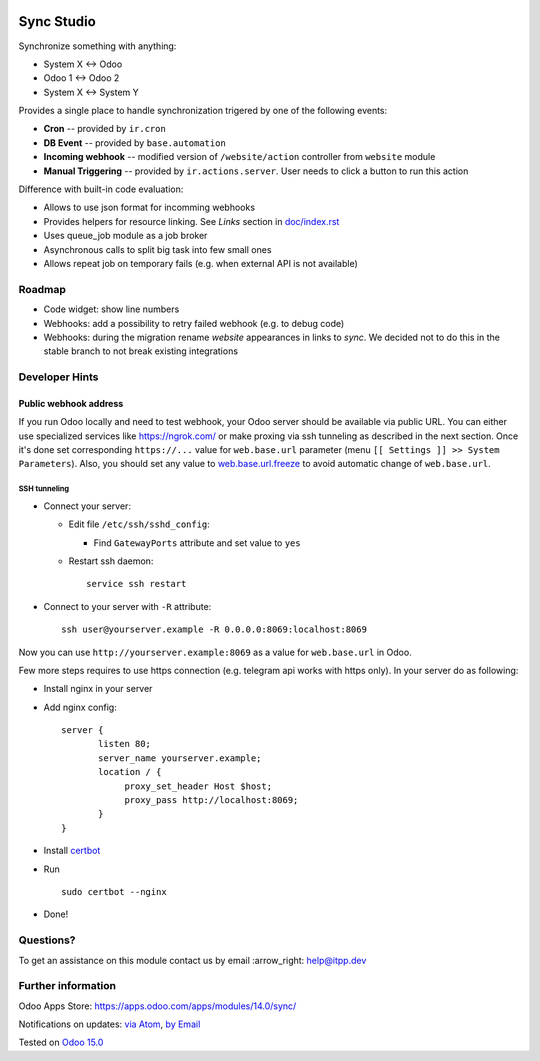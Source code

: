 .. image:: https://itpp.dev/images/infinity-readme.png
   :alt: Tested and maintained by IT Projects Labs
   :target: https://itpp.dev

.. image:: https://img.shields.io/badge/license-MIT-blue.svg
   :target: https://opensource.org/licenses/MIT
   :alt: License: MIT

=============
 Sync Studio
=============

Synchronize something with anything:

* System X ↔ Odoo
* Odoo 1 ↔ Odoo 2
* System X ↔ System Y

Provides a single place to handle synchronization trigered by one of the following events:

* **Cron** -- provided by ``ir.cron``
* **DB Event** -- provided by ``base.automation``
* **Incoming webhook** -- modified version of ``/website/action`` controller from ``website`` module
* **Manual Triggering** -- provided by ``ir.actions.server``. User needs to click a button to run this action

Difference with built-in code evaluation:

* Allows to use json format for incomming webhooks
* Provides helpers for resource linking. See *Links* section in `<doc/index.rst>`__
* Uses queue_job module as a job broker
* Asynchronous calls to split big task into few small ones
* Allows repeat job on temporary fails (e.g. when external API is not available)

Roadmap
=======

* Code widget: show line numbers
* Webhooks: add a possibility to retry failed webhook (e.g. to debug code)
* Webhooks: during the migration rename `website` appearances in links to `sync`. We decided not to do this in the stable branch to not break existing integrations

Developer Hints
===============

Public webhook address
----------------------

If you run Odoo locally and need to test webhook, your Odoo server should be available via public URL. You can either use specialized services like https://ngrok.com/ or make proxing via ssh tunneling as described in the next section. Once it's done set corresponding ``https://...`` value for ``web.base.url`` parameter (menu ``[[ Settings ]] >> System Parameters``). Also, you should set any value to  `web.base.url.freeze <https://odoo-source.com/?q=web.base.url.freeze&i=nope&files=&excludeFiles=po%24%7Cpot%24%7Cyml%24%7Cyaml%24%7Ccss%24%7C%2Fstatic%2Flib%2F&repos=odoo>`__ to avoid automatic change of ``web.base.url``.

SSH tunneling
~~~~~~~~~~~~~

* Connect your server:

  * Edit file ``/etc/ssh/sshd_config``:

    * Find ``GatewayPorts`` attribute and set value to ``yes``

  * Restart ssh daemon::

        service ssh restart

* Connect to your server with ``-R`` attribute::

      ssh user@yourserver.example -R 0.0.0.0:8069:localhost:8069

Now you can use ``http://yourserver.example:8069`` as a value for ``web.base.url`` in Odoo.

Few more steps requires to use https connection (e.g. telegram api works with https only). In your server do as following:

* Install nginx in your server
* Add nginx config::

      server {
             listen 80;
             server_name yourserver.example;
             location / {
                  proxy_set_header Host $host;
                  proxy_pass http://localhost:8069;
             }
      }

* Install `certbot <https://certbot.eff.org/lets-encrypt/ubuntuxenial-nginx.html>`__
* Run
  ::

     sudo certbot --nginx

* Done!

Questions?
==========

To get an assistance on this module contact us by email :arrow_right: help@itpp.dev

Further information
===================

Odoo Apps Store: https://apps.odoo.com/apps/modules/14.0/sync/


Notifications on updates: `via Atom <https://github.com/itpp-labs/sync-addons/commits/15.0/sync.atom>`_, `by Email <https://blogtrottr.com/?subscribe=https://github.com/itpp-labs/sync-addons/commits/15.0/sync.atom>`_

Tested on `Odoo 15.0 <https://github.com/odoo/odoo/commit/77e62b56ce57edf621e4c7ed42d6b53a98fc044f>`_
